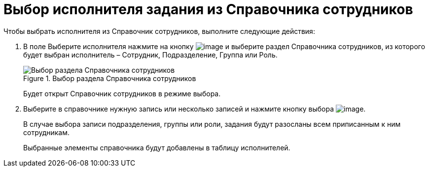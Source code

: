 = Выбор исполнителя задания из Справочника сотрудников

Чтобы выбрать исполнителя из Справочник сотрудников, выполните следующие действия:

[arabic]
. В поле Выберите исполнителя нажмите на кнопку image:buttons/Employee_Selection.png[image] и выберите раздел Справочника сотрудников, из которого будет выбран исполнитель – Сотрудник, Подразделение, Группа или Роль.
+
image::Task_performers_guide.png[Выбор раздела Справочника сотрудников,title="Выбор раздела Справочника сотрудников"]
+
Будет открыт Справочник сотрудников в режиме выбора.
. Выберите в справочнике нужную запись или несколько записей и нажмите кнопку выбора image:buttons/Select.png[image].
+
В случае выбора записи подразделения, группы или роли, задания будут разосланы всем приписанным к ним сотрудникам.
+
Выбранные элементы справочника будут добавлены в таблицу исполнителей.
